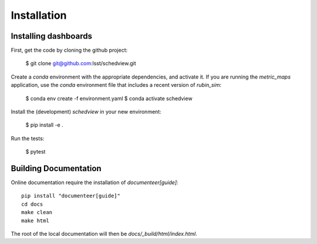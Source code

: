 Installation
============

Installing dashboards
---------------------

First, get the code by cloning the github project:

    $ git clone git@github.com:lsst/schedview.git

Create a `conda` environment with the appropriate dependencies, and activate it.
If you are running the `metric_maps` application, use the `conda` environment
file that includes a recent version of `rubin_sim`:

    $ conda env create -f environment.yaml
    $ conda activate schedview

Install the (development) `schedview` in your new environment:

    $ pip install -e .

Run the tests:

    $ pytest


Building Documentation
----------------------

Online documentation require the installation of `documenteer[guide]`:

::

 pip install "documenteer[guide]"
 cd docs
 make clean
 make html


The root of the local documentation will then be `docs/_build/html/index.html`.
